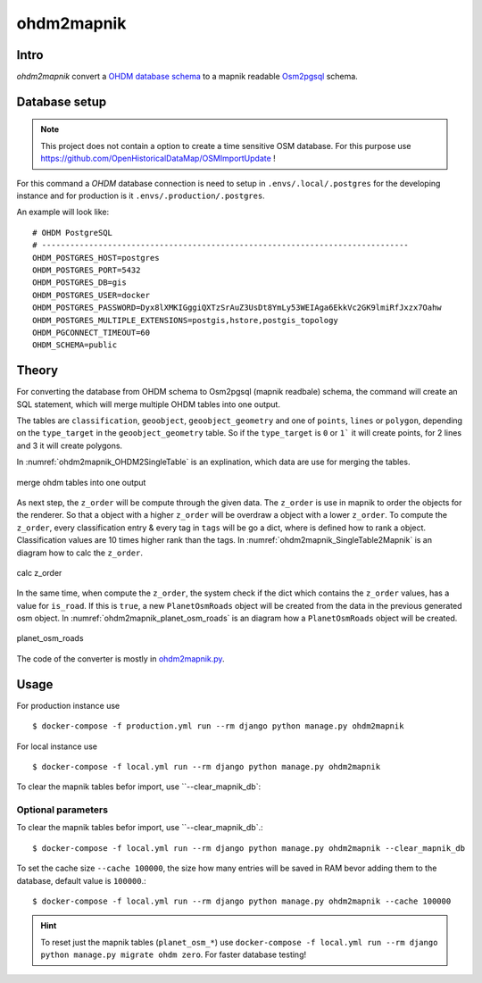 ohdm2mapnik
===========

Intro
-----

`ohdm2mapnik` convert a `OHDM database schema
<https://github.com/OpenHistoricalDataMap/OSMImportUpdate/wiki>`_ to a mapnik
readable `Osm2pgsql <https://wiki.openstreetmap.org/wiki/Osm2pgsql/schema>`_
schema.

Database setup
--------------

.. note::
    This project does not contain a option to create a time sensitive OSM database.
    For this purpose use https://github.com/OpenHistoricalDataMap/OSMImportUpdate !

For this command a `OHDM` database connection is need to setup in 
``.envs/.local/.postgres`` for the developing instance and for production is it
``.envs/.production/.postgres``.

An example will look like::

    # OHDM PostgreSQL
    # ------------------------------------------------------------------------------
    OHDM_POSTGRES_HOST=postgres
    OHDM_POSTGRES_PORT=5432
    OHDM_POSTGRES_DB=gis
    OHDM_POSTGRES_USER=docker
    OHDM_POSTGRES_PASSWORD=Dyx8lXMKIGggiQXTzSrAuZ3UsDt8YmLy53WEIAga6EkkVc2GK9lmiRfJxzx7Oahw
    OHDM_POSTGRES_MULTIPLE_EXTENSIONS=postgis,hstore,postgis_topology
    OHDM_PGCONNECT_TIMEOUT=60
    OHDM_SCHEMA=public

Theory
------

For converting the database from OHDM schema to Osm2pgsql (mapnik readbale)
schema, the command will create an SQL statement, which will merge multiple
OHDM tables into one output. 

The tables are ``classification``, ``geoobject``, ``geoobject_geometry`` and 
one of ``points``, ``lines`` or ``polygon``, depending on the ``type_target``
in the ``geoobject_geometry`` table. So if the ``type_target`` is ``0`` or ``1```
it will create points, for 2 lines and 3 it will create polygons.

In :numref:`ohdm2mapnik_OHDM2SingleTable` is an explination, which data are
use for merging the tables.

.. _ohdm2mapnik_OHDM2SingleTable:
.. figure:: _static/ohdm2mapnik_OHDM2SingleTable.png
    :align: center
    :alt: merge ohdm tables into one output
    :figclass: align-center
    :scale: 75%

    merge ohdm tables into one output

As next step, the ``z_order`` will be compute through the given data.
The ``z_order`` is use in mapnik to order the objects for the renderer. So that
a object with a higher ``z_order`` will be overdraw a object with a lower ``z_order``.
To compute the ``z_order``, every classification entry & every tag in ``tags`` will
be go a dict, where is defined how to rank a object. Classification values are
10 times higher rank than the tags. 
In :numref:`ohdm2mapnik_SingleTable2Mapnik` is an diagram how to calc the ``z_order``.

.. _ohdm2mapnik_SingleTable2Mapnik:
.. figure:: _static/ohdm2mapnik_SingleTable2Mapnik.png
    :align: center
    :alt: calc z_order
    :figclass: align-center
    :scale: 75%

    calc z_order

In the same time, when compute the ``z_order``, the system check if the dict which
contains the ``z_order`` values, has a value for ``is_road``. If this is ``true``,
a new ``PlanetOsmRoads`` object will be created from the data in the previous 
generated osm object. 
In :numref:`ohdm2mapnik_planet_osm_roads` is an diagram how a ``PlanetOsmRoads``
object will be created.

.. _ohdm2mapnik_planet_osm_roads:
.. figure:: _static/ohdm2mapnik_planet_osm_roads.png
    :align: center
    :alt: planet_osm_roads
    :figclass: align-center
    :scale: 75%

    planet_osm_roads

The code of the converter is mostly in `ohdm2mapnik.py
<https://github.com/OpenHistoricalDataMap/MapnikTileServer/blob/master/ohdm_django_mapnik/ohdm/ohdm2mapnik.py>`_.

Usage
-----

For production instance use ::

    $ docker-compose -f production.yml run --rm django python manage.py ohdm2mapnik

For local instance use ::

    $ docker-compose -f local.yml run --rm django python manage.py ohdm2mapnik

To clear the mapnik tables befor import, use ``--clear_mapnik_db`::

Optional parameters
...................

To clear the mapnik tables befor import, use ``--clear_mapnik_db`.::

    $ docker-compose -f local.yml run --rm django python manage.py ohdm2mapnik --clear_mapnik_db

To set the cache size ``--cache 100000``, the size how many entries will be saved in RAM bevor adding
them to the database, default value is ``100000``.::

    $ docker-compose -f local.yml run --rm django python manage.py ohdm2mapnik --cache 100000

.. hint::
    To reset just the mapnik tables (``planet_osm_*``) use 
    ``docker-compose -f local.yml run --rm django python manage.py migrate ohdm zero``.
    For faster database testing!
